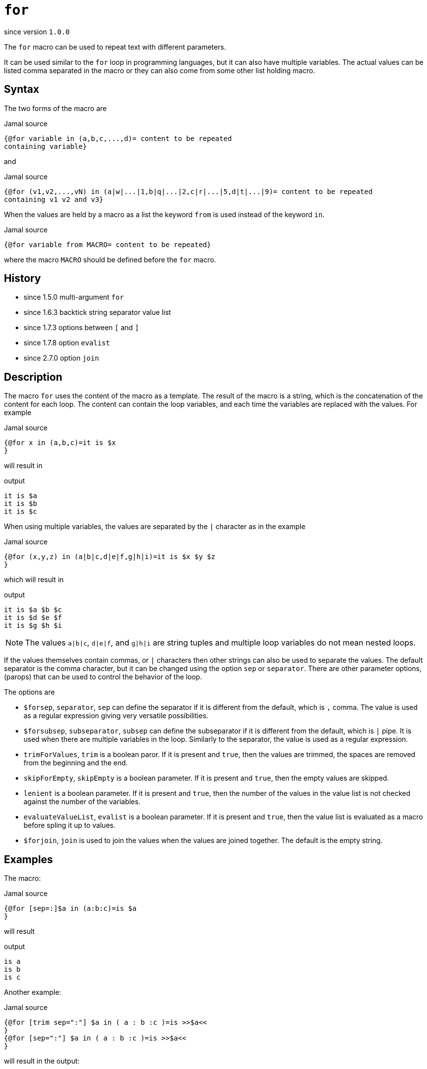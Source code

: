 
= `for`

since version `1.0.0`


The `for` macro can be used to repeat text with different parameters.

It can be used similar to the `for` loop in programming languages, but it can also have multiple variables.
The actual values can be listed comma separated in the macro or they can also come from some other list holding macro.

== Syntax
The two forms of the macro are

.Jamal source
[source]
----
{@for variable in (a,b,c,...,d)= content to be repeated
containing variable}
----

and

.Jamal source
[source]
----
{@for (v1,v2,...,vN) in (a|w|...|1,b|q|...|2,c|r|...|5,d|t|...|9)= content to be repeated
containing v1 v2 and v3}
----

When the values are held by a macro as a list the keyword `from` is used instead of the keyword `in`.

.Jamal source
[source]
----
{@for variable from MACRO= content to be repeated}
----

where the macro `MACRO` should be defined before the `for` macro.

== History

- since 1.5.0 multi-argument `for`
- since 1.6.3 backtick string separator value list
- since 1.7.3 options between `[` and `]`
- since 1.7.8 option `evalist`
- since 2.7.0 option `join`


== Description

The macro `for` uses the content of the macro as a template.
The result of the macro is a string, which is the concatenation of the content for each loop.
The content can contain the loop variables, and each time the variables are replaced with the values.
For example

.Jamal source
[source]
----
{@for x in (a,b,c)=it is $x
}
----

will result in

.output
[source]
----
it is $a
it is $b
it is $c
----


When using multiple variables, the values are separated by the `|` character as in the example

.Jamal source
[source]
----
{@for (x,y,z) in (a|b|c,d|e|f,g|h|i)=it is $x $y $z
}
----

which will result in

.output
[source]
----
it is $a $b $c
it is $d $e $f
it is $g $h $i
----


NOTE: The values `a|b|c`, `d|e|f`, and `g|h|i` are string tuples and multiple loop variables do not mean nested loops.

If the values themselves contain commas, or `|` characters then other strings can also be used to separate the values.
The default separator is the comma character, but it can be changed using the option `sep` or `separator`.
There are other parameter options, (parops) that can be used to control the behavior of the loop.

The options are

* `$forsep`, `separator`, `sep`
 can define the separator if it is different from the default, which is `,` comma.
 The value is used as a regular expression giving very versatile possibilities.
* `$forsubsep`, `subseparator`, `subsep`
 can define the subseparator if it is different from the default, which is `|` pipe.
 It is used when there are multiple variables in the loop.
 Similarly to the separator, the value is used as a regular expression.
* `trimForValues`, `trim`
 is a boolean paror.
 If it is present and `true`, then the values are trimmed, the spaces are removed from the beginning and the end.
* `skipForEmpty`, `skipEmpty`
 is a boolean parameter.
 If it is present and `true`, then the empty values are skipped.
* `lenient`
 is a boolean parameter.
 If it is present and `true`, then the number of the values in the value list is not checked against the number of the variables.
* `evaluateValueList`, `evalist`
 is a boolean parameter.
 If it is present and `true`, then the value list is evaluated as a macro before spling it up to values.
* `$forjoin`, `join`
 is used to join the values when the values are joined together.
 The default is the empty string.



== Examples

The macro:

.Jamal source
[source]
----
{@for [sep=:]$a in (a:b:c)=is $a
}
----

will result

.output
[source]
----
is a
is b
is c
----


Another example:

.Jamal source
[source]
----
{@for [trim sep=":"] $a in ( a : b :c )=is >>$a<<
}
{@for [sep=":"] $a in ( a : b :c )=is >>$a<<
}
----

will result in the output:

.output
[source]
----
is >>a<<
is >>b<<
is >>c<<

is >> a <<
is >> b <<
is >>c <<
----


The number of the actual values separated by `|` character should be the same as the number of the variables in the for loop.
If this is not the case, then the macro evaluation will throw a bad syntax exception.
This can be suppressed with the option `lenient`.
If the option `lenient` is used, then extra values are ignored and missing values are presented as empty strings.
Note that this same option controls how user defined macro arguments are paired to the parameters.

Starting with version 1.5.3 you can fine-tune how a `for` loop treats the empty elements.
By default, the empty elements in a for loop value list represent empty strings.
The loop body will be rendered with these values replacing the loop variable with an empty string.
In a situation like that the use of the option `lenient` is also necessary if the loop has multiple variables.
In that case, and empty value cannot be split into multiple strings.
It is one empty string, and if there are multiple variables, then an error will occur unless the option `lenient` is used.
For example

.Jamal source
[source]
----
{#for (k,z) in ()=wukz}
----

it will not work because the empty string cannot be split into two strings.
It results in one empty string when it is split.
On the other hand, the following code will work

.Jamal source
[source]
----
{@for [lenient] (k,z) in ()=wukz}
----

and it will result

.output
[source]
----
wu
----


as both `k` and `z` are empty strings.

This default behavior can be altered using the option `skipForEmpty`.
If this option is used the `for` loop will skip the empty values.
The previous example with this option:

.Jamal source
[source]
----
{@for [skipEmpty] (k,z) in ()=wukz}\
----

will evaluate to an empty string.
Also note that in this case there is no need to use the option `lenient`.
That is because the empty value is skipped and there is no issue splitting it up into a lesser number of values than the number of the loop variables.

The example above contains one loop value, and that loop value is an empty string.
There can be multiple empty values in a for loop and empty and non-empty values can be mixed.
The option `skipForEmpty` and the alias `skipEmpty` works in any of those cases.
For example:

.Jamal source
[source]
----
{@for [skipEmpty] k in (,)=wuk}
----

will also result an empty string and

.Jamal source
[source]
----
{#for k in (,k)=wuk{@options skipForEmpty}}
----

will result

.output
[source]
----
wuk
----


Sometimes the values for the `for` loop come from some macro.
In that case the `for` macro should start with the `#` character, otherwise the macro will not be evaluated to the list of values.
For example: 

.Jamal source
[source]
----
{@define list=x,y,z}{@for z in ({list})={@define z=zz}}{?x}{?y}{?z}
----

will result

.output
[source]
----
{@define {list}={list}{list}}
----


That is because the content of the macro `for` is not evaluated before the `for` loop is executed as we used the `@` character.
It is also to note that the result of the for loop is not evaluated.
We will have to attend to that later.
First we have to solve the issue that the macro `list` is not evaluated.
To do that, we need to use the `#` character in front of the `for` loop.

.Jamal source
[source]
----
{@define list=x,y,z}{#for z in ({list})={@define z=zz}}{?x}{?y}{?z}
----

will result an empty string:

.output
[source]
----

----


The reason is that the content of the `for` macro is evaluated before executing the macro itself.
That way the macro reference `{list}` will become `x,y,z`, but the same time the part, which is after the `=` is also evaluated.
The evaluation will define the macro `z` to be `zz`, but this macro is within the scope of the `for` macro.
As soon as the `for` macro execution is finished the definition of `z` is lost.
What we want is to protect the body of the `for` macro from evaluation before `for` the macro is executed, and we want it to execute after.

.Jamal source
[source]
----
{@define list=x,y,z}{!#for z in ({list})={@ident {@define z=zz}}}{?x}{?y}{?z}
----

will result

.output
[source]
----
xxyyzz
----


The macro `{@ident ...}` is evaluated, and its result is the content of the macro, and it is not evaluated further before the evaluation of the macro `for`.
The macro `for` gets evaluated and, then the output is evaluated because the macro is preceeded with the `!` character, which is a shorthand for the core built-in macro `eval`.
This evaluation defines `x`, `y` and `z`.

Because the case that we want to evaluate the list part of the `for` loop but not the body part is so common there is an option that helps with this.
The option `evaluateValueList` (alias `evalist`) instructs the macro `for` to evaluate the value list before iterating through it.

.Jamal source
[source]
----
{@define list=x,y,z}{!@for [evaluateValueList] z in ({list})={@define z=zz}}{?x}{?y}{?z}
----

will result

.output
[source]
----
xxyyzz
----


In version 2.5.0 and later you can use a bare macro name between the parentheses, as

.Jamal source
[source]
----
{@define list=x,y,z}{!@for [evaluateValueList] z in (list)={@define z=zz}}{?x}{?y}{?z}
----

will result the same output:

.output
[source]
----
xxyyzz
----



We still need the `!` character in front of the `for` but we could get rid of the `ident` macro and the extra level of nesting.

[NOTE]
====
The use of `evalist` and using `pass:[#]` along with `ident` is not exactly the same.
Using `#` will evaluate the part not protected by `ident` before the `for` macro evaluates its input.
The option `evalist` tells the macro to evaluate the string it has already found that time between the opening `(` and closing `)`.

The consequence is that using `evalist` you can have a list that contains the `)` character.
The end of the list was already determined when the evaluation starts.
Using `#` in front of the macro identifier will cause problem if the list contains the `)` character.

In situations like that you can use the special list separator that we discuss in the next paragraph.
====

Sometimes you may need to do a for loop over values that contain the `)` character.
With the conventional form of the `for` macro it was not possible, because the first `)` character terminates the list of the values.
Jamal 1.6.3 introduced a new, backward compatible format for the `for` macro.

Instead of the `(` and `)` characters it is possible to use an arbitrary string to denote the end of the values.
When the first character after the keyword `in` (after optional spaces) is the backtick character, then the string till the next backtick character will be used to denote the end of the values.
The starting and ending backtick should also be part of the string closing the values.

For example, the following

.Jamal source
[source]
----
{@for x in `END`a),b),c),d)`END`=x }
----

will result

.output
[source]
----
a) b) c) d)
----


Note that this alternative format can only be used for the values list and not for the variables.
The variables of the for loop should always be listed between `(` and `)` characters.
